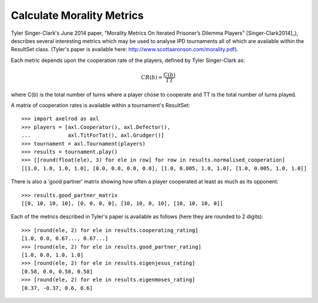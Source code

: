 .. _morality-metrics:

Calculate Morality Metrics
==========================

Tyler Singer-Clark's June 2014 paper, "Morality Metrics On Iterated Prisoner’s
Dilemma Players" [Singer-Clark2014]_), describes several interesting metrics which
may be used to analyse IPD tournaments all of which are available within the
ResultSet class. (Tyler's paper is available here:
http://www.scottaaronson.com/morality.pdf).

Each metric depends upon the cooperation rate of the players, defined by Tyler
Singer-Clark as:

.. math::

    CR(b) = \frac{C(b)}{TT}

where C(b) is the total number of turns where a player chose to cooperate and TT
is the total number of turns played.

A matrix of cooperation rates is available within a tournament's ResultSet::

    >>> import axelrod as axl
    >>> players = [axl.Cooperator(), axl.Defector(),
    ...            axl.TitForTat(), axl.Grudger()]
    >>> tournament = axl.Tournament(players)
    >>> results = tournament.play()
    >>> [[round(float(ele), 3) for ele in row] for row in results.normalised_cooperation]
    [[1.0, 1.0, 1.0, 1.0], [0.0, 0.0, 0.0, 0.0], [1.0, 0.005, 1.0, 1.0], [1.0, 0.005, 1.0, 1.0]]

There is also a 'good partner' matrix showing how often a player cooperated at
least as much as its opponent::

    >>> results.good_partner_matrix
    [[0, 10, 10, 10], [0, 0, 0, 0], [10, 10, 0, 10], [10, 10, 10, 0]]

Each of the metrics described in Tyler's paper is available as follows (here they are rounded to 2 digits)::

    >>> [round(ele, 2) for ele in results.cooperating_rating]
    [1.0, 0.0, 0.67..., 0.67...]
    >>> [round(ele, 2) for ele in results.good_partner_rating]
    [1.0, 0.0, 1.0, 1.0]
    >>> [round(ele, 2) for ele in results.eigenjesus_rating]
    [0.58, 0.0, 0.58, 0.58]
    >>> [round(ele, 2) for ele in results.eigenmoses_rating]
    [0.37, -0.37, 0.6, 0.6]
